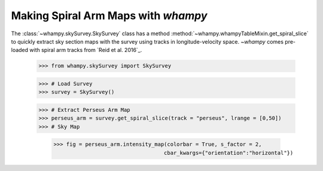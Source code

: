 Making Spiral Arm Maps with `whampy`
====================================

The :class:`~whampy.skySurvey.SkySurvey` class has a method :method:`~whampy.whampyTableMixin.get_spiral_slice` to quickly extract
sky section maps with the survey using tracks in longitude-velocity space. 
`~whampy` comes pre-loaded with spiral arm tracks from `Reid et al. 2016`_.

.. _Reid et al. (2016): https://ui.adsabs.harvard.edu/abs/2016ApJ...823...77R/abstract>`::

    >>> from whampy.skySurvey import SkySurvey

    >>> # Load Survey
    >>> survey = SkySurvey()

    >>> # Extract Perseus Arm Map 
    >>> perseus_arm = survey.get_spiral_slice(track = "perseus", lrange = [0,50])
    >>> # Sky Map

	>>> fig = perseus_arm.intensity_map(colorbar = True, s_factor = 2,
                     			   cbar_kwargs={"orientation":"horizontal"})

.. image:: images/perseus_arm_map.png
   :width: 600



